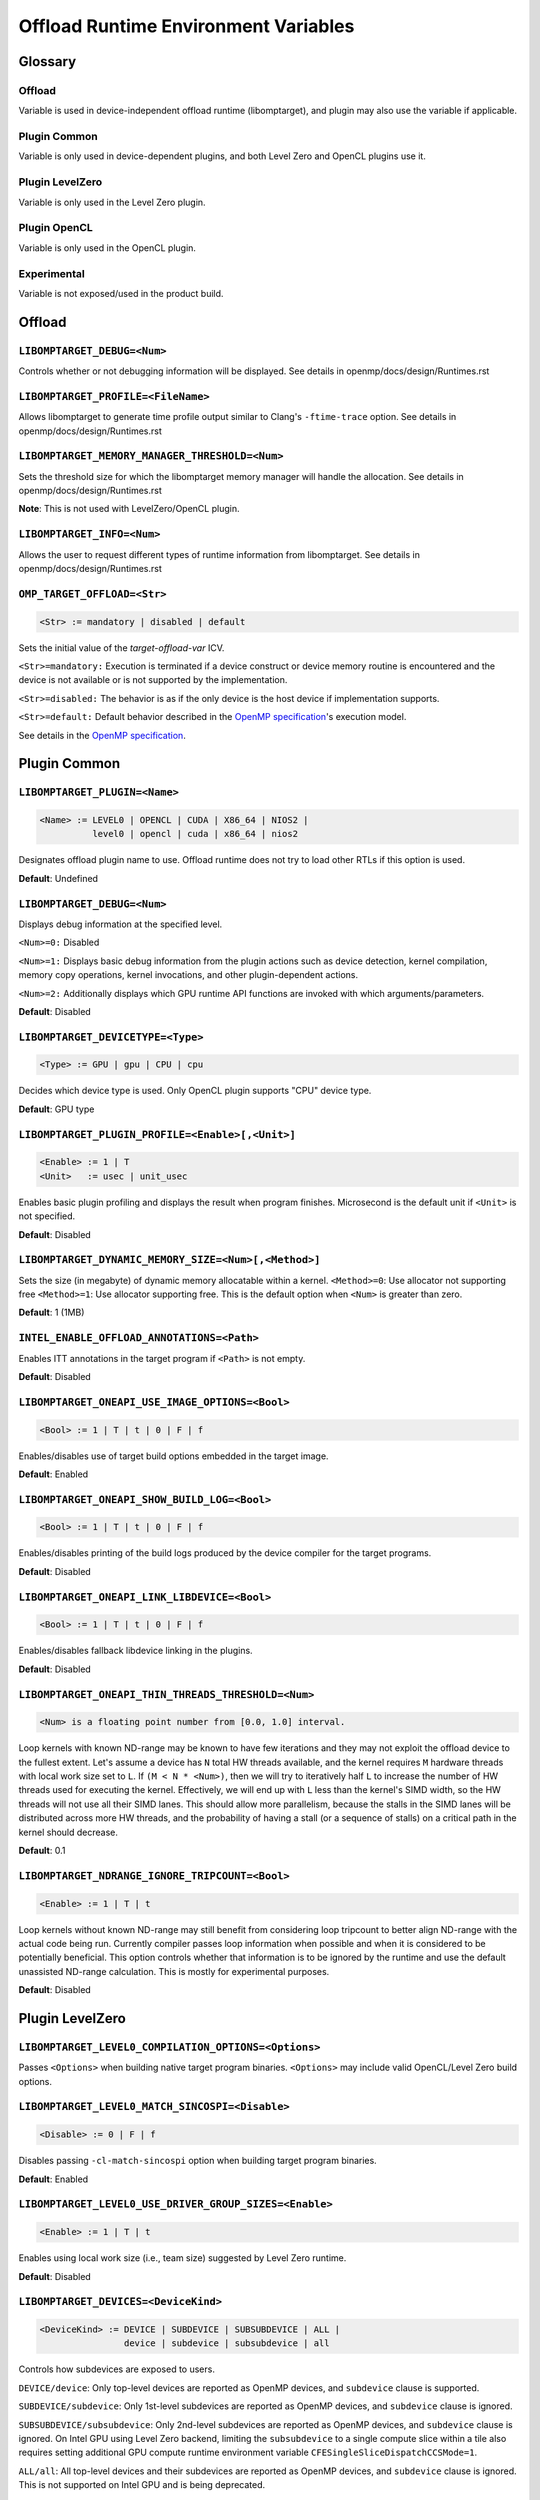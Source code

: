 .. INTEL_CUSTOMIZATION

..
  INTEL CONFIDENTIAL
 
  Modifications, Copyright (C) 2022 Intel Corporation
 
  This software and the related documents are Intel copyrighted materials, and
  your use of them is governed by the express license under which they were
  provided to you ("License"). Unless the License provides otherwise, you may not
  use, modify, copy, publish, distribute, disclose or transmit this software or
  the related documents without Intel's prior written permission.
 
  This software and the related documents are provided as is, with no express
  or implied warranties, other than those that are expressly stated in the
  License.

Offload Runtime Environment Variables
=====================================

Glossary
--------

Offload
^^^^^^^
Variable is used in device-independent offload runtime (libomptarget), and
plugin may also use the variable if applicable.

Plugin Common
^^^^^^^^^^^^^
Variable is only used in device-dependent plugins, and both Level Zero and
OpenCL plugins use it.

Plugin LevelZero
^^^^^^^^^^^^^^^^
Variable is only used in the Level Zero plugin.

Plugin OpenCL
^^^^^^^^^^^^^
Variable is only used in the OpenCL plugin.

Experimental
^^^^^^^^^^^^
Variable is not exposed/used in the product build.


Offload
-------

``LIBOMPTARGET_DEBUG=<Num>``
^^^^^^^^^^^^^^^^^^^^^^^^^^^^
Controls whether or not debugging information will be displayed.
See details in openmp/docs/design/Runtimes.rst

``LIBOMPTARGET_PROFILE=<FileName>``
^^^^^^^^^^^^^^^^^^^^^^^^^^^^^^^^^^^
Allows libomptarget to generate time profile output similar to Clang's
``-ftime-trace`` option.
See details in openmp/docs/design/Runtimes.rst

``LIBOMPTARGET_MEMORY_MANAGER_THRESHOLD=<Num>``
^^^^^^^^^^^^^^^^^^^^^^^^^^^^^^^^^^^^^^^^^^^^^^^
Sets the threshold size for which the libomptarget memory manager will handle
the allocation.
See details in openmp/docs/design/Runtimes.rst

**Note**: This is not used with LevelZero/OpenCL plugin.

``LIBOMPTARGET_INFO=<Num>``
^^^^^^^^^^^^^^^^^^^^^^^^^^^
Allows the user to request different types of runtime information from
libomptarget.
See details in openmp/docs/design/Runtimes.rst

``OMP_TARGET_OFFLOAD=<Str>``
^^^^^^^^^^^^^^^^^^^^^^^^^^^^
.. code-block:: rst

  <Str> := mandatory | disabled | default

Sets the initial value of the *target-offload-var* ICV.

``<Str>=mandatory:`` Execution is terminated if a device construct or device
memory routine is encountered and the device is not available or is not
supported by the implementation.

``<Str>=disabled:`` The behavior is as if the only device is the host device if
implementation supports.

``<Str>=default:`` Default behavior described in the `OpenMP specification`_'s
execution model.

See details in the `OpenMP specification`_.

.. _`OpenMP specification`: https://www.openmp.org/spec-html/5.1/openmp.html


Plugin Common
-------------

``LIBOMPTARGET_PLUGIN=<Name>``
^^^^^^^^^^^^^^^^^^^^^^^^^^^^^^
.. code-block:: rst

  <Name> := LEVEL0 | OPENCL | CUDA | X86_64 | NIOS2 |
            level0 | opencl | cuda | x86_64 | nios2

Designates offload plugin name to use.
Offload runtime does not try to load other RTLs if this option is used.

**Default**: Undefined

``LIBOMPTARGET_DEBUG=<Num>``
^^^^^^^^^^^^^^^^^^^^^^^^^^^^
Displays debug information at the specified level.

``<Num>=0:`` Disabled

``<Num>=1:`` Displays basic debug information from the plugin actions such as
device detection, kernel compilation, memory copy operations, kernel
invocations, and other plugin-dependent actions.

``<Num>=2:`` Additionally displays which GPU runtime API functions are invoked
with which arguments/parameters.

**Default**: Disabled

``LIBOMPTARGET_DEVICETYPE=<Type>``
^^^^^^^^^^^^^^^^^^^^^^^^^^^^^^^^^^
.. code-block:: rst

  <Type> := GPU | gpu | CPU | cpu

Decides which device type is used.
Only OpenCL plugin supports "CPU" device type.

**Default**: GPU type

``LIBOMPTARGET_PLUGIN_PROFILE=<Enable>[,<Unit>]``
^^^^^^^^^^^^^^^^^^^^^^^^^^^^^^^^^^^^^^^^^^^^^^^^^
.. code-block:: rst

  <Enable> := 1 | T
  <Unit>   := usec | unit_usec

Enables basic plugin profiling and displays the result when program finishes.
Microsecond is the default unit if ``<Unit>`` is not specified.

**Default**: Disabled

``LIBOMPTARGET_DYNAMIC_MEMORY_SIZE=<Num>[,<Method>]``
^^^^^^^^^^^^^^^^^^^^^^^^^^^^^^^^^^^^^^^^^^^^^^^^^^^^^
Sets the size (in megabyte) of dynamic memory allocatable within a kernel.
``<Method>=0``: Use allocator not supporting free
``<Method>=1``: Use allocator supporting free. This is the default option when
``<Num>`` is greater than zero.

**Default**: 1 (1MB)

``INTEL_ENABLE_OFFLOAD_ANNOTATIONS=<Path>``
^^^^^^^^^^^^^^^^^^^^^^^^^^^^^^^^^^^^^^^^^^^
Enables ITT annotations in the target program if ``<Path>`` is not empty.

**Default**: Disabled

``LIBOMPTARGET_ONEAPI_USE_IMAGE_OPTIONS=<Bool>``
^^^^^^^^^^^^^^^^^^^^^^^^^^^^^^^^^^^^^^^^^^^^^^^^
.. code-block:: rst

  <Bool> := 1 | T | t | 0 | F | f

Enables/disables use of target build options embedded in the target image.

**Default**: Enabled

``LIBOMPTARGET_ONEAPI_SHOW_BUILD_LOG=<Bool>``
^^^^^^^^^^^^^^^^^^^^^^^^^^^^^^^^^^^^^^^^^^^^^
.. code-block:: rst

  <Bool> := 1 | T | t | 0 | F | f

Enables/disables printing of the build logs produced by the device compiler
for the target programs.

**Default**: Disabled

``LIBOMPTARGET_ONEAPI_LINK_LIBDEVICE=<Bool>``
^^^^^^^^^^^^^^^^^^^^^^^^^^^^^^^^^^^^^^^^^^^^^
.. code-block:: rst

  <Bool> := 1 | T | t | 0 | F | f

Enables/disables fallback libdevice linking in the plugins.

**Default**: Disabled

``LIBOMPTARGET_ONEAPI_THIN_THREADS_THRESHOLD=<Num>``
^^^^^^^^^^^^^^^^^^^^^^^^^^^^^^^^^^^^^^^^^^^^^^^^^^^^
.. code-block:: rst

  <Num> is a floating point number from [0.0, 1.0] interval.

Loop kernels with known ND-range may be known to have few iterations
and they may not exploit the offload device to the fullest extent.
Let's assume a device has ``N`` total HW threads available,
and the kernel requires ``M`` hardware threads with local work size
set to ``L``.
If ``(M < N * <Num>)``, then we will try to iteratively half ``L``
to increase the number of HW threads used for executing the kernel.
Effectively, we will end up with ``L`` less than the kernel's SIMD width,
so the HW threads will not use all their SIMD lanes.
This should allow more parallelism, because the stalls in the SIMD lanes
will be distributed across more HW threads, and the probability
of having a stall (or a sequence of stalls) on a critical path
in the kernel should decrease.

**Default**: 0.1

``LIBOMPTARGET_NDRANGE_IGNORE_TRIPCOUNT=<Bool>``
^^^^^^^^^^^^^^^^^^^^^^^^^^^^^^^^^^^^^^
.. code-block:: rst

  <Enable> := 1 | T | t

Loop kernels without known ND-range may still benefit
from considering loop tripcount to better align
ND-range with the actual code being run. Currently compiler
passes loop information when possible and when it is
considered to be potentially beneficial. This option controls
whether that information is to be ignored by the runtime and
use the default unassisted ND-range calculation.
This is mostly for experimental purposes.

**Default**: Disabled

Plugin LevelZero
----------------

``LIBOMPTARGET_LEVEL0_COMPILATION_OPTIONS=<Options>``
^^^^^^^^^^^^^^^^^^^^^^^^^^^^^^^^^^^^^^^^^^^^^^^^^^^^^
Passes ``<Options>`` when building native target program binaries.
``<Options>`` may include valid OpenCL/Level Zero build options.

``LIBOMPTARGET_LEVEL0_MATCH_SINCOSPI=<Disable>``
^^^^^^^^^^^^^^^^^^^^^^^^^^^^^^^^^^^^^^^^^^^^^^^^
.. code-block:: rst

  <Disable> := 0 | F | f

Disables passing ``-cl-match-sincospi`` option when building target program
binaries.

**Default**: Enabled

``LIBOMPTARGET_LEVEL0_USE_DRIVER_GROUP_SIZES=<Enable>``
^^^^^^^^^^^^^^^^^^^^^^^^^^^^^^^^^^^^^^^^^^^^^^^^^^^^^^^
.. code-block:: rst

  <Enable> := 1 | T | t

Enables using local work size (i.e., team size) suggested by Level Zero
runtime.

**Default**: Disabled

``LIBOMPTARGET_DEVICES=<DeviceKind>``
^^^^^^^^^^^^^^^^^^^^^^^^^^^^^^^^^^^^^
.. code-block:: rst

  <DeviceKind> := DEVICE | SUBDEVICE | SUBSUBDEVICE | ALL |
                  device | subdevice | subsubdevice | all

Controls how subdevices are exposed to users.

``DEVICE/device``: Only top-level devices are reported as OpenMP devices, and
``subdevice`` clause is supported.

``SUBDEVICE/subdevice``: Only 1st-level subdevices are reported as OpenMP
devices, and ``subdevice`` clause is ignored.

``SUBSUBDEVICE/subsubdevice``: Only 2nd-level subdevices are reported as OpenMP
devices, and ``subdevice`` clause is ignored. On Intel GPU using Level Zero
backend, limiting the ``subsubdevice`` to a single compute slice within a tile
also requires setting additional GPU compute runtime environment variable
``CFESingleSliceDispatchCCSMode=1``.

``ALL/all``: All top-level devices and their subdevices are reported as OpenMP
devices, and ``subdevice`` clause is ignored. This is not supported on Intel GPU
and is being deprecated.

**Default**: Equivalent to ``<DeviceKind>=device``

``LIBOMPTARGET_LEVEL0_MEMORY_POOL=<Option>``
^^^^^^^^^^^^^^^^^^^^^^^^^^^^^^^^^^^^^^^^^^^^
.. code-block:: rst

  <Option>       := 0 | <PoolInfoList>
  <PoolInfoList> := <PoolInfo>[,<PoolInfoList>]
  <PoolInfo>     := <MemType>[,<AllocMax>[,<Capacity>[,<PoolSize>]]]
  <MemType>      := all | device | host | shared
  <AllocMax>     := non-negative integer or empty, max allocation size in MB
  <Capacity>     := positive integer or empty, number of allocations from a
                    single block
  <PoolSize>     := positive integer or empty, max pool size in MB

Controls how reusable memory pool is configured.
Pool is a list of memory blocks that can serve at least ``<Capacity>``
allocations of up to ``<AllocMax>`` size from a single block, with total size
not exceeding ``<PoolSize>``. When ``<PoolInfoList>`` only contains a subset of
``{device, host, shared}`` configurations, the default configurations are used
for the unspecified memory types, and memory pool for a specific memory type can
be disabled by specifying 0 for ``<AllocMax>`` for the memory type.

**Default**: Equivalent to ``<Option>=device,1,4,256,host,1,4,256,shared,8,4,256``

``LIBOMPTARGET_LEVEL0_USE_COPY_ENGINE=<Value>``
^^^^^^^^^^^^^^^^^^^^^^^^^^^^^^^^^^^^^^^^^^^^^^^
.. code-block:: rst

  <Value>   := <Disable> | <Type>
  <Disable> := 0 | F | f
  <Type>    := main | link | all

Controls how to use copy engines for data transfer if device supports.

``0 | F | f``: Disables use of copy engines.
``main``: Enables only main copy engines if device supports.
``link``: Enables only link copy engines if device supports.
``all``: Enables all copy engines if device supports.

**Default**: all

``LIBOMPTARGET_LEVEL0_DEFAULT_TARGET_MEM=<MemType>``
^^^^^^^^^^^^^^^^^^^^^^^^^^^^^^^^^^^^^^^^^^^^^^^^^^^^
.. code-block:: rst

  <MemType> := DEVICE | HOST | SHARED | device | host | shared

Decides memory type returned by ``omp_target_alloc`` routine.

**Default**: device

``LIBOMPTARGET_LEVEL0_SUBSCRIPTION_RATE=<Num>``
^^^^^^^^^^^^^^^^^^^^^^^^^^^^^^^^^^^^^^^^^^^^^^^
Sets over-subscription parameter that is used when computing the team
size/counts for a target region.

**Default**: 4

``LIBOMPTARGET_ONEAPI_REDUCTION_SUBSCRIPTION_RATE=<Num>``
^^^^^^^^^^^^^^^^^^^^^^^^^^^^^^^^^^^^^^^^^^^^^^^^^^^^^^^^^
Sets under-subscription parameter that is used when computing the team
counts for a target region that requires cross-team reduction updates.

  <Num> is a number greater than or equal to 0.

'0' disables special handling for kernels with reductions, so
``LIBOMPTARGET_LEVEL0_SUBSCRIPTION_RATE`` takes the effect.

**Default**: 8 for discrete devices, 1 for non-discrete devices or/and
for kernels that use atomic-free reductions.

``LIBOMPTARGET_LEVEL0_STAGING_BUFFER_SIZE=<Num>``
^^^^^^^^^^^^^^^^^^^^^^^^^^^^^^^^^^^^^^^^^^^^^^^^^
Sets the staging buffer size to ``<Num>`` KB.
Staging buffer is used in copy operations between host and device as a
temporary storage for two-step copy operation. The buffer is only used for
discrete devices.

**Default**: 16

``LIBOMPTARGET_LEVEL_ZERO_COMMAND_BATCH=<Value>``
^^^^^^^^^^^^^^^^^^^^^^^^^^^^^^^^^^^^^^^^^^^^^^^^^
.. code-block:: rst

  <Value> := <Type>[,<Count>]
  <Type>  := none | NONE | copy | COPY | compute | COMPUTE
  <Count> := maximum number of commands to batch

Enables command batching for a target region.

``<Type>=none|NONE``: Disables command batching.
``<Type>=copy|COPY``: Enables command batching for a target region for data
transfer.
``<Type>=compute|COMPUTE``: Enables command batching for a target region for
data transfer and compute, disabling use of copy engine.

If ``<Type>`` is either ``copy`` or ``compute`` (enabled) and ``<Count>`` is not
specified, batching is performed for all eligible commands for the target
region.

**Default**: ``<Type>=none`` (Disabled)

``LIBOMPTARGET_LEVEL_ZERO_USE_MULTIPLE_COMPUTE_QUEUES=<Bool>``
^^^^^^^^^^^^^^^^^^^^^^^^^^^^^^^^^^^^^^^^^^^^^^^^^^^^^^^^^^^^^^
.. code-block:: rst

  <Bool> := 1 | T | t | 0 | F | f

Enables/disables using multiple compute queues for multiple host threads if the
device supports.

**Default**: Disabled

``LIBOMPTARGET_LEVEL_ZERO_USE_IMMEDIATE_COMMAND_LIST=<Value>``
^^^^^^^^^^^^^^^^^^^^^^^^^^^^^^^^^^^^^^^^^^^^^^^^^^^^^^^^^^^^^^
.. code-block:: rst

  <True>  := 1 | T | t
  <False> := 0 | F | f
  <Bool>  := <True> | <False>
  <Value> := <Bool> | compute | COMPUTE | copy | COPY | all | ALL

Enables/disables using immediate command list for kernel submission and/or
memory copy operations.

``compute``: Enables immediate command list for kernel submission
``copy``: Enables immediate command list for memory copy operations
``all``: Enables immediate command list for kernel submission and memory copy
operations
``<True>``: Equivalent to ``compute``
``<False>``: Immediate command list is disabled

**Default**: Disabled

``LIBOMPTARGET_LEVEL_ZERO_INTEROP_USE_IMMEDIATE_COMMAND_LIST=<Value>``
^^^^^^^^^^^^^^^^^^^^^^^^^^^^^^^^^^^^^^^^^^^^^^^^^^^^^^^^^^^^^^^^^^^^^^
.. code-block:: rst

  <Value> := 1 | T | t | 0 | F | f

Enables/disables using immediate command list instead of queue for interop objects

**Default**: Disabled

``LIBOMPTARGET_LEVEL_ZERO_REDUCTION_POOL=<PoolInfo>``
^^^^^^^^^^^^^^^^^^^^^^^^^^^^^^^^^^^^^^^^^^^^^^^^^^^^^
.. code-block:: rst

  <PoolInfo> := <AllocMax>[,<Capacity>[,<PoolSize>]]
  <AllocMax> := positive integer, max allocation size in MB
  <Capacity> := positive integer, number of allocations from a single block
  <PoolSize> := positive integer, max pool size in MB

Controls how dedicated reduction scratch pool is configured.

**Default**: Equivalent to ``<PooInfo>=256,8,8192``

``LIBOMPTARGET_LEVEL_ZERO_COMMAND_MODE=<Mode>``
^^^^^^^^^^^^^^^^^^^^^^^^^^^^^^^^^^^^^^^^^^^^^^^
.. code-block:: rst

  <Mode> := sync | async | async_ordered

Determines how each commands in a target region are executed when immediate
command list is fully enabled by setting
``LIBOMPTARGET_LEVEL_ZERO_USE_IMMEDIATE_COMMAND_LIST=all``.

``sync``: Host waits for completion of the current submitted command
``async``: Host does not wait for completion of the current submitted command,
and synchronization occurs later when it is required
``async_ordered``: Same as ``async``, but command execution is ordered

**Default**: ``sync``

``LIBOMPTARGET_LEVEL_ZERO_USM_RESIDENT=<Num>``
^^^^^^^^^^^^^^^^^^^^^^^^^^^^^^^^^^^^^^^^^^^^^^
.. code-block:: rst

  <Num> := 0 | 1 | 2

Make memory resident on devices after allocation.

``<Num>=0``: Residency is not forced.
``<Num>=1``: Force device and shared memory resident on the device that
allocates the memory. Force memory resident on all devices if the memory is host
memory type.
``<Num>=2``: Force memory resident on all devices.

**Default**: 2

Plugin OpenCL
-------------

``LIBOMPTARGET_OPENCL_SUBSCRIPTION_RATE=<Num>``
^^^^^^^^^^^^^^^^^^^^^^^^^^^^^^^^^^^^^^^^^^^^^^^
Sets over-subscription parameter that is used when computing the team
size/counts for a target region.

**Default**: 4

``LIBOMPTARGET_ONEAPI_REDUCTION_SUBSCRIPTION_RATE=<Num>``
^^^^^^^^^^^^^^^^^^^^^^^^^^^^^^^^^^^^^^^^^^^^^^^^^^^^^^^^^
Sets under-subscription parameter that is used when computing the team
counts for a target region that requires cross-team reduction updates.

  <Num> is a number greater than or equal to 0.

'0' disables special handling for kernels with reductions, so
``LIBOMPTARGET_OPENCL_SUBSCRIPTION_RATE`` takes the effect.

**Default**: 8 for discrete devices, 1 for non-discrete devices or/and
for kernels that use atomic-free reductions.

``LIBOMPTARGET_ENABLE_SIMD=<Enable>``
^^^^^^^^^^^^^^^^^^^^^^^^^^^^^^^^^^^^^
.. code-block:: rst

  <Enable> : 1 | T

TODO

``LIBOMPTARGET_OPENCL_COMPILATION_OPTIONS=<Options>``
^^^^^^^^^^^^^^^^^^^^^^^^^^^^^^^^^^^^^^^^^^^^^^^^^^^^^
Passes ``<Options>`` when compiling target programs.
``<Options>`` may include valid OpenCL build options.

``LIBOMPTARGET_OPENCL_LINKING_OPTIONS=<Options>``
^^^^^^^^^^^^^^^^^^^^^^^^^^^^^^^^^^^^^^^^^^^^^^^^^
Passes ``<Options>`` when linking target programs.
``<Options>`` may include valid OpenCL build options.

``LIBOMPTARGET_OPENCL_MATCH_SINCOSPI=<Disable>``
^^^^^^^^^^^^^^^^^^^^^^^^^^^^^^^^^^^^^^^^^^^^^^^^
.. code-block:: rst

  <Disable> := 0 | F | f

Disables passing ``-cl-match-sincospi`` option when building target program
binaries.

**Default**: Enabled

``LIBOMPTARGET_OPENCL_USE_DRIVER_GROUP_SIZES=<Enable>``
^^^^^^^^^^^^^^^^^^^^^^^^^^^^^^^^^^^^^^^^^^^^^^^^^^^^^^^
.. code-block:: rst

  <Enable> := 1 | T | t

Enables using local work size (i.e., team size) suggested by OpenCL runtime.

**Default**: Disabled

``LIBOMPTARGET_OPENCL_USE_SINGLE_CONTEXT=<Enable>``
^^^^^^^^^^^^^^^^^^^^^^^^^^^^^^^^^^^^^^^^^^^^^^^^^^^
.. code-block:: rst

  <Enable> := 1 | T | t

Enables using a single OpenCL context for all devices under the same platform.

**Default**: Disabled (single context per device)


Experimental
------------

``LIBOMPTARGET_DUMP_TARGET_IMAGE=<Enable>``
^^^^^^^^^^^^^^^^^^^^^^^^^^^^^^^^^^^^^^^^^^^
.. code-block:: rst

  <Enable> := 1 | T | t

Dumps target binaries embeded in the fat binary to the current directory.

**Default**: Disabled

.. END INTEL_CUSTOMIZATION
